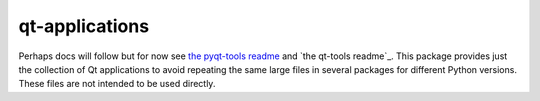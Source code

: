 ===============
qt-applications
===============


|PyPI| |Pythons| |GitHub|

Perhaps docs will follow but for now see `the pyqt-tools readme`_ and
`the qt-tools readme`_.  This package provides just the collection of Qt
applications to avoid repeating the same large files in several packages for
different Python versions.  These files are not intended to be used directly.


.. |PyPI| image:: https://img.shields.io/pypi/v/qt5-applications.svg
   :alt: PyPI version
   :target: https://pypi.org/project/qt5-applications/

.. |Pythons| image:: https://img.shields.io/pypi/pyversions/qt5-applications.svg
   :alt: supported Python versions
   :target: https://pypi.org/project/qt5-applications/

.. |GitHub| image:: https://img.shields.io/github/last-commit/altendky/qt-applications/main.svg
   :alt: source on GitHub
   :target: https://github.com/altendky/qt-applications

.. _`the pyqt-tools readme`: https://github.com/altendky/pyqt-tools#pyqt-tools
